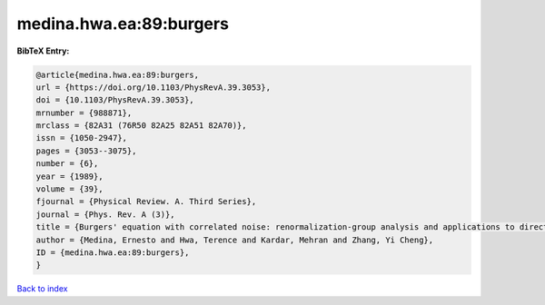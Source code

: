 medina.hwa.ea:89:burgers
========================

.. :cite:t:`medina.hwa.ea:89:burgers`

.. bibliography:: ../../All.bib

**BibTeX Entry:**

.. code-block:: bibtex

   @article{medina.hwa.ea:89:burgers,
   url = {https://doi.org/10.1103/PhysRevA.39.3053},
   doi = {10.1103/PhysRevA.39.3053},
   mrnumber = {988871},
   mrclass = {82A31 (76R50 82A25 82A51 82A70)},
   issn = {1050-2947},
   pages = {3053--3075},
   number = {6},
   year = {1989},
   volume = {39},
   fjournal = {Physical Review. A. Third Series},
   journal = {Phys. Rev. A (3)},
   title = {Burgers' equation with correlated noise: renormalization-group analysis and applications to directed polymers and interface growth},
   author = {Medina, Ernesto and Hwa, Terence and Kardar, Mehran and Zhang, Yi Cheng},
   ID = {medina.hwa.ea:89:burgers},
   }

`Back to index <../index>`_
